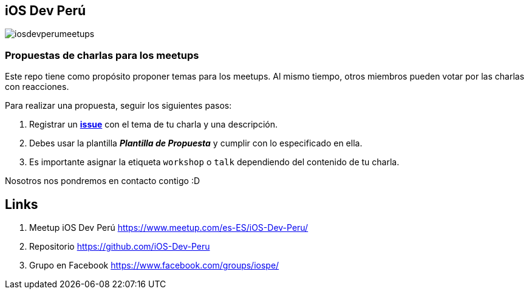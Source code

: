 == iOS Dev Perú

image::./images/iosdevperumeetups.png[]

=== Propuestas de charlas para los meetups


Este repo tiene como propósito proponer temas para los meetups. Al mismo tiempo, otros miembros pueden votar por las charlas con reacciones.

Para realizar una propuesta, seguir los siguientes pasos:

. Registrar un **https://github.com/iOS-Dev-Peru/propuestas-meetup/issues[issue^]** con el tema de tu charla y una descripción.
. Debes usar la plantilla *_Plantilla de Propuesta_* y cumplir con lo especificado en ella.
. Es importante asignar la etiqueta `workshop` o `talk` dependiendo del contenido de tu charla.



Nosotros nos pondremos en contacto contigo :D


## Links

. Meetup iOS Dev Perú https://www.meetup.com/es-ES/iOS-Dev-Peru/[https://www.meetup.com/es-ES/iOS-Dev-Peru/^]

. Repositorio https://github.com/iOS-Dev-Peru[https://github.com/iOS-Dev-Peru^]

. Grupo en Facebook https://www.facebook.com/groups/iospe/[https://www.facebook.com/groups/iospe/^]
